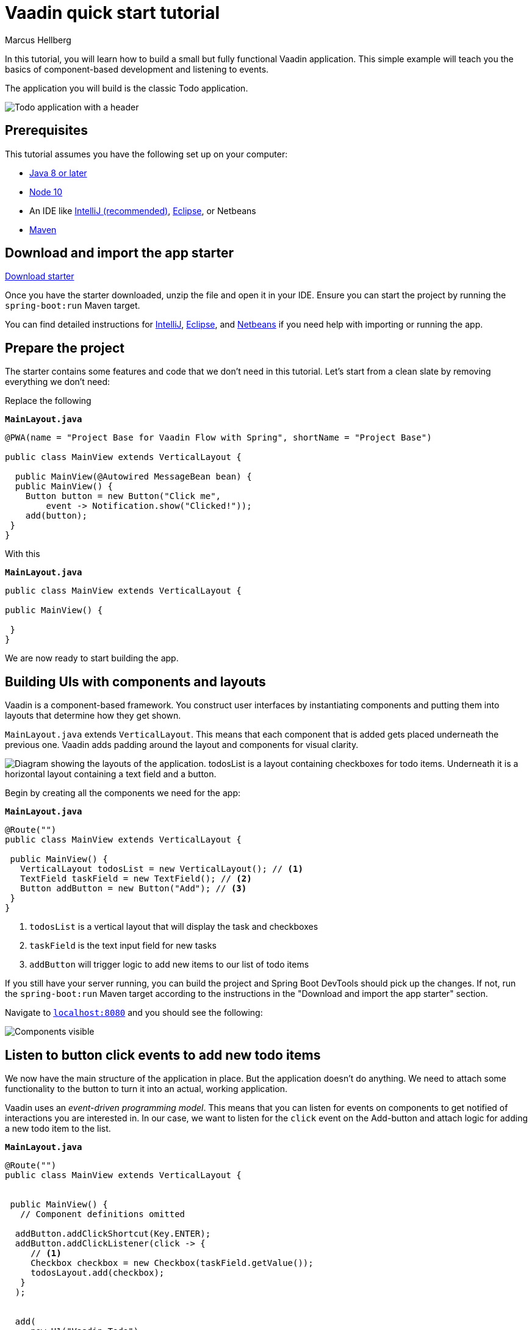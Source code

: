 = Vaadin quick start tutorial
:tags: Java, Flow, Spring, Spring Boot
:author: Marcus Hellberg
:description: Learn the basics of Vaadin development with a simple example application.  
:repo: https://github.com/vaadin-learning-center/vaadin-todo
:linkattrs: 
:imagesdir: ./images


In this tutorial, you will learn how to build a small but fully functional Vaadin application. This simple example will teach you the basics of component-based development and listening to events.

The application you will build is the classic Todo application. 

image::app-overview.png[Todo application with a header, checkboxes for todo items and a form for entering new items]

== Prerequisites
This tutorial assumes you have the following set up on your computer: 

- https://docs.aws.amazon.com/corretto/latest/corretto-8-ug/downloads-list.html[Java 8 or later]
- https://nodejs.org/[Node 10]
- An IDE like https://www.jetbrains.com/idea/download/#section=mac[IntelliJ (recommended)], https://www.eclipse.org/downloads/[Eclipse], or Netbeans
- https://maven.apache.org/download.cgi?Preferred=ftp://mirror.reverse.net/pub/apache/[Maven]

== Download and import the app starter

https://cdn2.hubspot.net/hubfs/1840687/my-starter-project.zip[Download starter^, role="button button--bordered"]

Once you have the starter downloaded, unzip the file and open it in your IDE.  Ensure you can start the project by running the `spring-boot:run` Maven target. 

You can find detailed instructions for link:/tutorials/import-maven-project-intellij-idea[IntelliJ], link:/tutorials/import-maven-project-eclipse[Eclipse], and link:/tutorials/import-maven-project-netbeans[Netbeans] if you need help with importing or running the app.

== Prepare the project
The starter contains some features and code that we don't need in this tutorial. Let's start from a clean slate by removing everything we don't need:

Replace the following

.`*MainLayout.java*`
[source,java]
----
@PWA(name = "Project Base for Vaadin Flow with Spring", shortName = "Project Base")

public class MainView extends VerticalLayout {

  public MainView(@Autowired MessageBean bean) {
  public MainView() {
    Button button = new Button("Click me",
        event -> Notification.show("Clicked!"));
    add(button);
 }
}
----

With this

.`*MainLayout.java*`
[source,java]
----
public class MainView extends VerticalLayout {

public MainView() {

 }
}
----
We are now ready to start building the app. 

== Building UIs with components and layouts
Vaadin is a component-based framework. You construct user interfaces by instantiating components and putting them into layouts that determine how they get shown. 

`MainLayout.java` extends `VerticalLayout`. This means that each component that is added gets placed underneath the previous one. Vaadin adds padding around the layout and components 
for visual clarity.

image::component-layout.png[Diagram showing the layouts of the application. todosList is a layout containing checkboxes for todo items. Underneath it is a horizontal layout containing a text field and a button.]

Begin by creating all the components we need for the app:

.`*MainLayout.java*`
[source,java]
----
@Route("")
public class MainView extends VerticalLayout {

 public MainView() {
   VerticalLayout todosList = new VerticalLayout(); // <1>
   TextField taskField = new TextField(); // <2>
   Button addButton = new Button("Add"); // <3>
 }
}
---- 
<1> `todosList` is a vertical layout that will display the task and checkboxes
<2> `taskField` is the text input field for new tasks
<3> `addButton` will trigger logic to add new items to our list of todo items

If you still have your server running, you can build the project and Spring Boot DevTools should pick up the changes. If not, run the `spring-boot:run` Maven target according to the instructions in the "Download and import the app starter" section. 

Navigate to `http://localhost:8080[localhost:8080, rel="nofollow"]` and you should see the following:

image::components.png[Components visible, but not functional.]

== Listen to button click events to add new todo items
We now have the main structure of the application in place. But the application doesn't do anything. We need to attach some functionality to the button to turn it into an actual, working application. 

Vaadin uses an _event-driven programming model_. This means that you can listen for events on components to get notified of interactions you are interested in. In our case, we want to listen for the `click` event on the Add-button and attach logic for adding a new todo item to the list.

.`*MainLayout.java*`
[source,java]
----
@Route("")
public class MainView extends VerticalLayout {


 public MainView() {
   // Component definitions omitted

  addButton.addClickShortcut(Key.ENTER); 
  addButton.addClickListener(click -> {
     // <1>
     Checkbox checkbox = new Checkbox(taskField.getValue());
     todosLayout.add(checkbox);
   }
  );


  add( 
     new H1("Vaadin Todo"),
     todosList,
     new HorizontalLayout(
         taskField,
         addButton
     ),
     stats
  );
 }
}
---- 
<1> Create a checkbox with the value from the `taskField` as it's label.

Refresh your browser, and try adding some items to the list.

image::completed-app.gif[Animation of adding a new todo item and checking it.]


Congratulations, you have completed your first Vaadin application! 

== Next steps
To learn more about Vaadin, see the following tutorials. 

- link:/tutorials/getting-started-with-flow[CRUD application tutorial] 
- link:/components[Download application examples]
- link:/training/courses[Free online video course covering Vaadin basics]

If you are more of a tinkerer, you can also browse the link:/components[component examples] and use the app you just built as a sandbox for trying them out for yourself.

